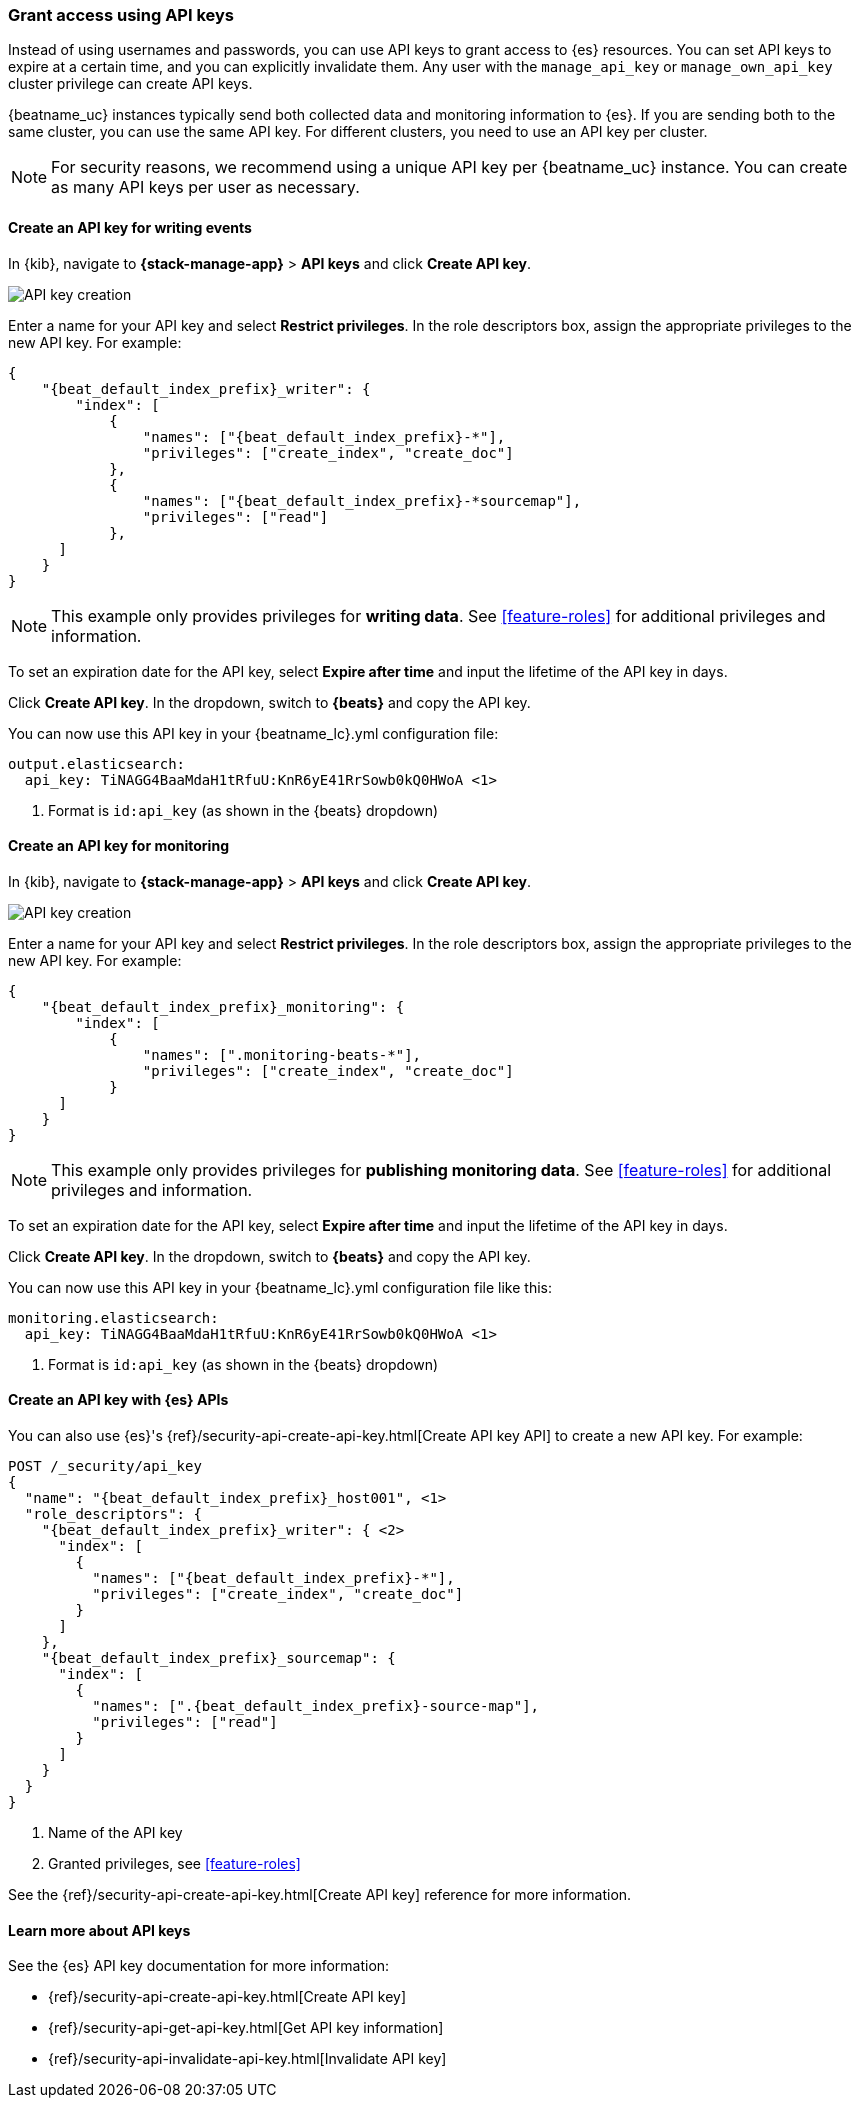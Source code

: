 [role="xpack"]
[[beats-api-keys]]
=== Grant access using API keys

Instead of using usernames and passwords, you can use API keys to grant
access to {es} resources. You can set API keys to expire at a certain time,
and you can explicitly invalidate them. Any user with the `manage_api_key`
or `manage_own_api_key` cluster privilege can create API keys.

{beatname_uc} instances typically send both collected data and monitoring
information to {es}. If you are sending both to the same cluster, you can use the same
API key. For different clusters, you need to use an API key per cluster.

NOTE: For security reasons, we recommend using a unique API key per {beatname_uc} instance.
You can create as many API keys per user as necessary.

[float]
[[beats-api-key-publish]]
==== Create an API key for writing events

In {kib}, navigate to **{stack-manage-app}** > **API keys** and click **Create API key**.

[role="screenshot"]
image::images/server-api-key-create.png[API key creation]

Enter a name for your API key and select **Restrict privileges**.
In the role descriptors box, assign the appropriate privileges to the new API key. For example:

[source,json,subs="attributes,callouts"]
----
{
    "{beat_default_index_prefix}_writer": {
        "index": [
            {
                "names": ["{beat_default_index_prefix}-*"],
                "privileges": ["create_index", "create_doc"]
            },
            {
                "names": ["{beat_default_index_prefix}-*sourcemap"],
                "privileges": ["read"]
            },
      ]
    }
}
----

NOTE: This example only provides privileges for **writing data**.
See <<feature-roles>> for additional privileges and information.

To set an expiration date for the API key, select **Expire after time**
and input the lifetime of the API key in days.

Click **Create API key**. In the dropdown, switch to **{beats}** and copy the API key.

You can now use this API key in your +{beatname_lc}.yml+ configuration file:

["source","yml",subs="attributes"]
--------------------
output.elasticsearch:
  api_key: TiNAGG4BaaMdaH1tRfuU:KnR6yE41RrSowb0kQ0HWoA <1>
--------------------
<1> Format is `id:api_key` (as shown in the {beats} dropdown)

[float]
[[beats-api-key-monitor]]
==== Create an API key for monitoring

In {kib}, navigate to **{stack-manage-app}** > **API keys** and click **Create API key**.

[role="screenshot"]
image::images/server-api-key-create.png[API key creation]

Enter a name for your API key and select **Restrict privileges**.
In the role descriptors box, assign the appropriate privileges to the new API key.
For example:

[source,json,subs="attributes,callouts"]
----
{
    "{beat_default_index_prefix}_monitoring": {
        "index": [
            {
                "names": [".monitoring-beats-*"],
                "privileges": ["create_index", "create_doc"]
            }
      ]
    }
}
----

NOTE: This example only provides privileges for **publishing monitoring data**.
See <<feature-roles>> for additional privileges and information.

To set an expiration date for the API key, select **Expire after time**
and input the lifetime of the API key in days.

Click **Create API key**. In the dropdown, switch to **{beats}** and copy the API key.

You can now use this API key in your +{beatname_lc}.yml+ configuration file like this:

["source","yml",subs="attributes"]
--------------------
monitoring.elasticsearch:
  api_key: TiNAGG4BaaMdaH1tRfuU:KnR6yE41RrSowb0kQ0HWoA <1>
--------------------
<1> Format is `id:api_key` (as shown in the {beats} dropdown)

[float]
[[beats-api-key-es]]
==== Create an API key with {es} APIs

You can also use {es}'s {ref}/security-api-create-api-key.html[Create API key API] to create a new API key.
For example:

[source,console,subs="attributes,callouts"]
------------------------------------------------------------
POST /_security/api_key
{
  "name": "{beat_default_index_prefix}_host001", <1>
  "role_descriptors": {
    "{beat_default_index_prefix}_writer": { <2>
      "index": [
        {
          "names": ["{beat_default_index_prefix}-*"],
          "privileges": ["create_index", "create_doc"]
        }
      ]
    },
    "{beat_default_index_prefix}_sourcemap": {
      "index": [
        {
          "names": [".{beat_default_index_prefix}-source-map"],
          "privileges": ["read"]
        }
      ]
    }
  }
}
------------------------------------------------------------
<1> Name of the API key
<2> Granted privileges, see <<feature-roles>>

See the {ref}/security-api-create-api-key.html[Create API key] reference for more information.

[[learn-more-api-keys]]
[float]
==== Learn more about API keys

See the {es} API key documentation for more information:

* {ref}/security-api-create-api-key.html[Create API key]
* {ref}/security-api-get-api-key.html[Get API key information]
* {ref}/security-api-invalidate-api-key.html[Invalidate API key]
